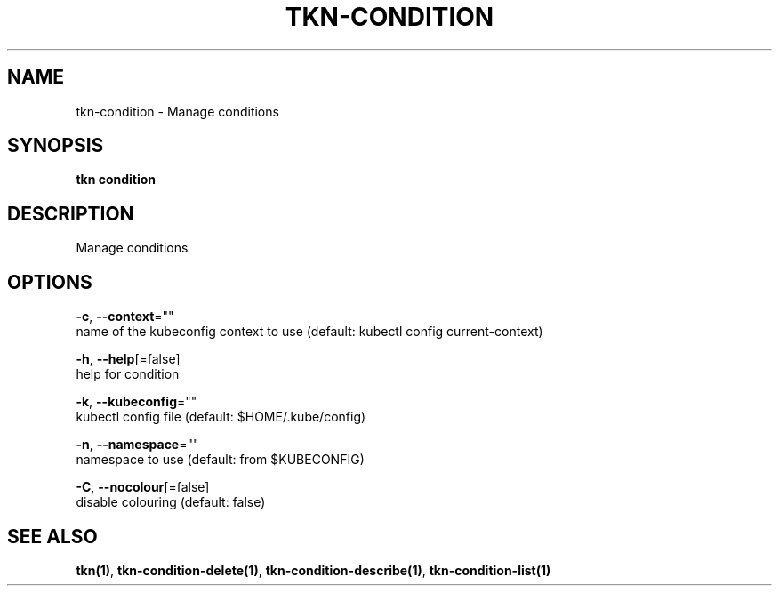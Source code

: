 .TH "TKN\-CONDITION" "1" "" "Auto generated by spf13/cobra" "" 
.nh
.ad l


.SH NAME
.PP
tkn\-condition \- Manage conditions


.SH SYNOPSIS
.PP
\fBtkn condition\fP


.SH DESCRIPTION
.PP
Manage conditions


.SH OPTIONS
.PP
\fB\-c\fP, \fB\-\-context\fP=""
    name of the kubeconfig context to use (default: kubectl config current\-context)

.PP
\fB\-h\fP, \fB\-\-help\fP[=false]
    help for condition

.PP
\fB\-k\fP, \fB\-\-kubeconfig\fP=""
    kubectl config file (default: $HOME/.kube/config)

.PP
\fB\-n\fP, \fB\-\-namespace\fP=""
    namespace to use (default: from $KUBECONFIG)

.PP
\fB\-C\fP, \fB\-\-nocolour\fP[=false]
    disable colouring (default: false)


.SH SEE ALSO
.PP
\fBtkn(1)\fP, \fBtkn\-condition\-delete(1)\fP, \fBtkn\-condition\-describe(1)\fP, \fBtkn\-condition\-list(1)\fP
